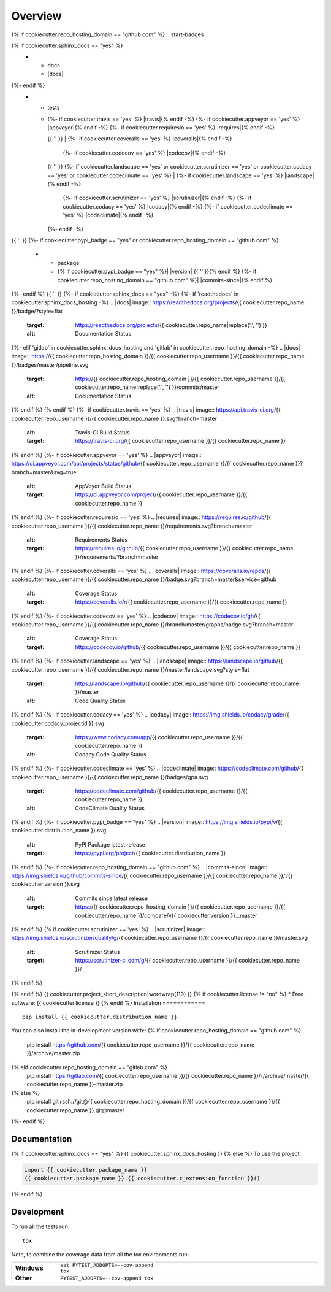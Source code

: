 ========
Overview
========
{% if cookiecutter.repo_hosting_domain == "github.com" %}
.. start-badges

.. list-table::
    :stub-columns: 1
{% if cookiecutter.sphinx_docs == "yes" %}
    * - docs
      - |docs|
{%- endif %}
    * - tests
      - | {%- if cookiecutter.travis == 'yes' %} |travis|{% endif -%}
          {%- if cookiecutter.appveyor == 'yes' %} |appveyor|{% endif -%}
          {%- if cookiecutter.requiresio == 'yes' %} |requires|{% endif -%}
        {{ '' }}
        | {%- if cookiecutter.coveralls == 'yes' %} |coveralls|{% endif -%}
          {%- if cookiecutter.codecov == 'yes' %} |codecov|{% endif -%}
        {{ '' }}
        {%- if cookiecutter.landscape == 'yes' or cookiecutter.scrutinizer == 'yes' or cookiecutter.codacy == 'yes' or cookiecutter.codeclimate == 'yes' %}
        | {%- if cookiecutter.landscape == 'yes' %} |landscape|{% endif -%}
          {%- if cookiecutter.scrutinizer == 'yes' %} |scrutinizer|{% endif -%}
          {%- if cookiecutter.codacy == 'yes' %} |codacy|{% endif -%}
          {%- if cookiecutter.codeclimate == 'yes' %} |codeclimate|{% endif -%}
        {%- endif -%}
{{ '' }}
{%- if cookiecutter.pypi_badge == "yes" or cookiecutter.repo_hosting_domain == "github.com" %}
    * - package
      - {% if cookiecutter.pypi_badge == "yes" %}| |version| |wheel| |supported-versions| |supported-implementations|
        {{ '' }}{% endif %}
        {%- if cookiecutter.repo_hosting_domain == "github.com" %}| |commits-since|{% endif %}
{%- endif %}
{{ '' }}
{%- if cookiecutter.sphinx_docs == "yes" -%}
{%- if 'readthedocs' in cookiecutter.sphinx_docs_hosting -%}
.. |docs| image:: https://readthedocs.org/projects/{{ cookiecutter.repo_name }}/badge/?style=flat
    :target: https://readthedocs.org/projects/{{ cookiecutter.repo_name|replace('.', '') }}
    :alt: Documentation Status
{%- elif 'gitlab' in cookiecutter.sphinx_docs_hosting and 'gitlab' in cookiecutter.repo_hosting_domain -%}
.. |docs| image:: https://{{ cookiecutter.repo_hosting_domain }}/{{ cookiecutter.repo_username }}/{{ cookiecutter.repo_name }}/badges/master/pipeline.svg
    :target: https://{{ cookiecutter.repo_hosting_domain }}/{{ cookiecutter.repo_username }}/{{ cookiecutter.repo_name|replace('.', '') }}/commits/master
    :alt: Documentation Status
{% endif %}
{% endif %}
{%- if cookiecutter.travis == 'yes' %}
.. |travis| image:: https://api.travis-ci.org/{{ cookiecutter.repo_username }}/{{ cookiecutter.repo_name }}.svg?branch=master
    :alt: Travis-CI Build Status
    :target: https://travis-ci.org/{{ cookiecutter.repo_username }}/{{ cookiecutter.repo_name }}
{% endif %}
{%- if cookiecutter.appveyor == 'yes' %}
.. |appveyor| image:: https://ci.appveyor.com/api/projects/status/github/{{ cookiecutter.repo_username }}/{{ cookiecutter.repo_name }}?branch=master&svg=true
    :alt: AppVeyor Build Status
    :target: https://ci.appveyor.com/project/{{ cookiecutter.repo_username }}/{{ cookiecutter.repo_name }}
{% endif %}
{%- if cookiecutter.requiresio == 'yes' %}
.. |requires| image:: https://requires.io/github/{{ cookiecutter.repo_username }}/{{ cookiecutter.repo_name }}/requirements.svg?branch=master
    :alt: Requirements Status
    :target: https://requires.io/github/{{ cookiecutter.repo_username }}/{{ cookiecutter.repo_name }}/requirements/?branch=master
{% endif %}
{%- if cookiecutter.coveralls == 'yes' %}
.. |coveralls| image:: https://coveralls.io/repos/{{ cookiecutter.repo_username }}/{{ cookiecutter.repo_name }}/badge.svg?branch=master&service=github
    :alt: Coverage Status
    :target: https://coveralls.io/r/{{ cookiecutter.repo_username }}/{{ cookiecutter.repo_name }}
{% endif %}
{%- if cookiecutter.codecov == 'yes' %}
.. |codecov| image:: https://codecov.io/gh/{{ cookiecutter.repo_username }}/{{ cookiecutter.repo_name }}/branch/master/graphs/badge.svg?branch=master
    :alt: Coverage Status
    :target: https://codecov.io/github/{{ cookiecutter.repo_username }}/{{ cookiecutter.repo_name }}
{% endif %}
{%- if cookiecutter.landscape == 'yes' %}
.. |landscape| image:: https://landscape.io/github/{{ cookiecutter.repo_username }}/{{ cookiecutter.repo_name }}/master/landscape.svg?style=flat
    :target: https://landscape.io/github/{{ cookiecutter.repo_username }}/{{ cookiecutter.repo_name }}/master
    :alt: Code Quality Status
{% endif %}
{%- if cookiecutter.codacy == 'yes' %}
.. |codacy| image:: https://img.shields.io/codacy/grade/{{ cookiecutter.codacy_projectid }}.svg
    :target: https://www.codacy.com/app/{{ cookiecutter.repo_username }}/{{ cookiecutter.repo_name }}
    :alt: Codacy Code Quality Status
{% endif %}
{%- if cookiecutter.codeclimate == 'yes' %}
.. |codeclimate| image:: https://codeclimate.com/github/{{ cookiecutter.repo_username }}/{{ cookiecutter.repo_name }}/badges/gpa.svg
   :target: https://codeclimate.com/github/{{ cookiecutter.repo_username }}/{{ cookiecutter.repo_name }}
   :alt: CodeClimate Quality Status
{% endif %}
{%- if cookiecutter.pypi_badge == "yes" %}
.. |version| image:: https://img.shields.io/pypi/v/{{ cookiecutter.distribution_name }}.svg
    :alt: PyPI Package latest release
    :target: https://pypi.org/project/{{ cookiecutter.distribution_name }}

.. |wheel| image:: https://img.shields.io/pypi/wheel/{{ cookiecutter.distribution_name }}.svg
    :alt: PyPI Wheel
    :target: https://pypi.org/project/{{ cookiecutter.distribution_name }}

.. |supported-versions| image:: https://img.shields.io/pypi/pyversions/{{ cookiecutter.distribution_name }}.svg
    :alt: Supported versions
    :target: https://pypi.org/project/{{ cookiecutter.distribution_name }}

.. |supported-implementations| image:: https://img.shields.io/pypi/implementation/{{ cookiecutter.distribution_name }}.svg
    :alt: Supported implementations
    :target: https://pypi.org/project/{{ cookiecutter.distribution_name }}
{% endif %}
{%- if cookiecutter.repo_hosting_domain == "github.com" %}
.. |commits-since| image:: https://img.shields.io/github/commits-since/{{ cookiecutter.repo_username }}/{{ cookiecutter.repo_name }}/v{{ cookiecutter.version }}.svg
    :alt: Commits since latest release
    :target: https://{{ cookiecutter.repo_hosting_domain }}/{{ cookiecutter.repo_username }}/{{ cookiecutter.repo_name }}/compare/v{{ cookiecutter.version }}...master
{% endif %}
{% if cookiecutter.scrutinizer == 'yes' %}
.. |scrutinizer| image:: https://img.shields.io/scrutinizer/quality/g/{{ cookiecutter.repo_username }}/{{ cookiecutter.repo_name }}/master.svg
    :alt: Scrutinizer Status
    :target: https://scrutinizer-ci.com/g/{{ cookiecutter.repo_username }}/{{ cookiecutter.repo_name }}/
{% endif %}

.. end-badges
{% endif %}
{{ cookiecutter.project_short_description|wordwrap(119) }}
{% if cookiecutter.license != "no" %}
* Free software: {{ cookiecutter.license }}
{% endif %}
Installation
============

::

    pip install {{ cookiecutter.distribution_name }}

You can also install the in-development version with::
{% if cookiecutter.repo_hosting_domain == "github.com" %}
    pip install https://github.com/{{ cookiecutter.repo_username }}/{{ cookiecutter.repo_name }}/archive/master.zip
{% elif cookiecutter.repo_hosting_domain == "gitlab.com" %}
    pip install https://gitlab.com/{{ cookiecutter.repo_username }}/{{ cookiecutter.repo_name }}/-/archive/master/{{ cookiecutter.repo_name }}-master.zip
{% else %}
    pip install git+ssh://git@{{ cookiecutter.repo_hosting_domain }}/{{ cookiecutter.repo_username }}/{{ cookiecutter.repo_name }}.git@master
{%- endif %}

Documentation
=============

{% if cookiecutter.sphinx_docs == "yes" %}
{{ cookiecutter.sphinx_docs_hosting }}
{% else %}
To use the project:

.. code-block:: python

    import {{ cookiecutter.package_name }}
    {{ cookiecutter.package_name }}.{{ cookiecutter.c_extension_function }}()
{% endif %}

Development
===========

To run all the tests run::

    tox

Note, to combine the coverage data from all the tox environments run:

.. list-table::
    :widths: 10 90
    :stub-columns: 1

    - - Windows
      - ::

            set PYTEST_ADDOPTS=--cov-append
            tox

    - - Other
      - ::

            PYTEST_ADDOPTS=--cov-append tox
